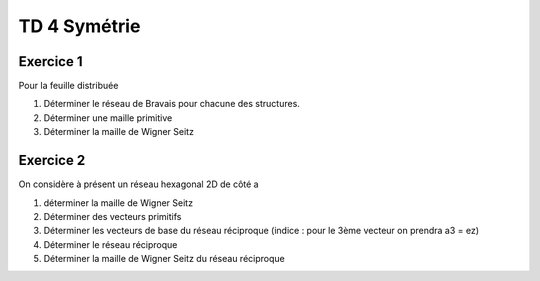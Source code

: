 TD 4 Symétrie
*************

Exercice 1
----------

Pour la feuille distribuée

1) Déterminer le réseau de Bravais pour chacune des structures.
2) Déterminer une maille primitive 
3) Déterminer la maille de Wigner Seitz

Exercice 2
----------

On considère à présent un réseau hexagonal 2D de côté a

1) déterminer la maille de Wigner Seitz
2) Déterminer des vecteurs primitifs
3) Déterminer les vecteurs de base du réseau réciproque (indice : pour le 3ème vecteur on prendra a3 = ez)
4) Déterminer le réseau réciproque
5) Déterminer la maille de Wigner Seitz du réseau réciproque
